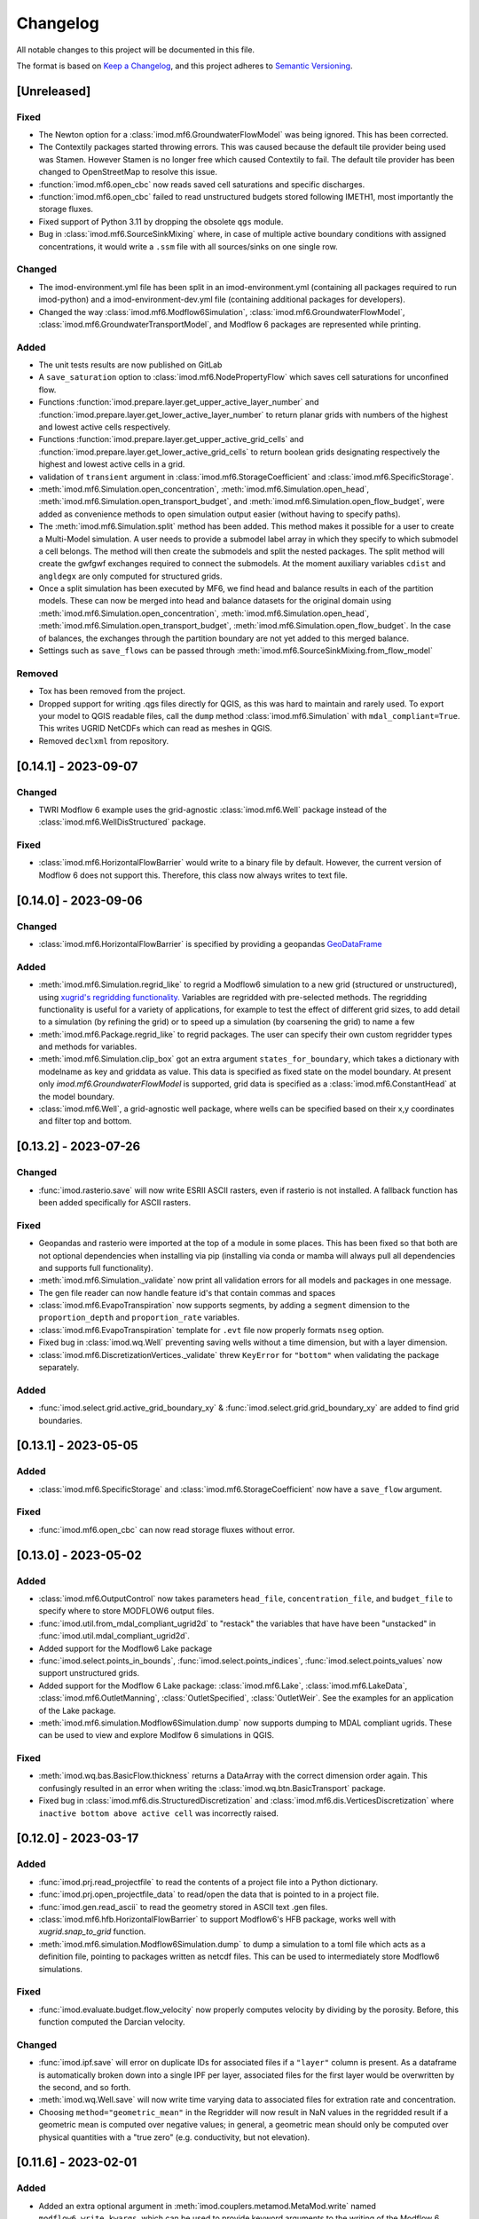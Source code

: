 Changelog
=========

All notable changes to this project will be documented in this file.

The format is based on `Keep a Changelog`_, and this project adheres to
`Semantic Versioning`_.


[Unreleased]
------------

Fixed
~~~~~
- The Newton option for a :class:`imod.mf6.GroundwaterFlowModel` was being ignored. This has been
  corrected.
- The Contextily packages started throwing errors. This was caused because the
  default tile provider being used was Stamen. However Stamen is no longer free
  which caused Contextily to fail. The default tile provider has been changed to
  OpenStreetMap to resolve this issue.
- :function:`imod.mf6.open_cbc` now reads saved cell saturations and specific discharges.
- :function:`imod.mf6.open_cbc` failed to read unstructured budgets stored
  following IMETH1, most importantly the storage fluxes.
- Fixed support of Python 3.11 by dropping the obsolete ``qgs`` module.
- Bug in :class:`imod.mf6.SourceSinkMixing` where, in case of multiple active
  boundary conditions with assigned concentrations, it would write a ``.ssm``
  file with all sources/sinks on one single row.

Changed
~~~~~~~
- The imod-environment.yml file has been split in an imod-environment.yml
  (containing all packages required to run imod-python) and a
  imod-environment-dev.yml file (containing additional packages for developers).
- Changed the way :class:`imod.mf6.Modflow6Simulation`,
  :class:`imod.mf6.GroundwaterFlowModel`,
  :class:`imod.mf6.GroundwaterTransportModel`, and Modflow 6 packages are
  represented while printing.

Added
~~~~~
- The unit tests results are now published on GitLab
- A ``save_saturation`` option to :class:`imod.mf6.NodePropertyFlow` which saves
  cell saturations for unconfined flow.
- Functions :function:`imod.prepare.layer.get_upper_active_layer_number` and
  :function:`imod.prepare.layer.get_lower_active_layer_number` to return planar
  grids with numbers of the highest and lowest active cells respectively.
- Functions :function:`imod.prepare.layer.get_upper_active_grid_cells` and
  :function:`imod.prepare.layer.get_lower_active_grid_cells` to return boolean
  grids designating respectively the highest and lowest active cells in a grid.
- validation of ``transient`` argument in :class:`imod.mf6.StorageCoefficient`
  and :class:`imod.mf6.SpecificStorage`.
- :meth:`imod.mf6.Simulation.open_concentration`,
  :meth:`imod.mf6.Simulation.open_head`,
  :meth:`imod.mf6.Simulation.open_transport_budget`, and
  :meth:`imod.mf6.Simulation.open_flow_budget`, were added as convenience
  methods to open simulation output easier (without having to specify paths).
- The :meth:`imod.mf6.Simulation.split` method has been added. This method makes
  it possible for a user to create a Multi-Model simulation. A user needs to
  provide a submodel label array in which they specify to which submodel a cell
  belongs. The method will then create the submodels and split the nested
  packages. The split method will create the gwfgwf exchanges required to
  connect the submodels. At the moment auxiliary variables ``cdist`` and
  ``angldegx`` are only computed for structured grids. 
- Once a split simulation has been executed by MF6, we find head and balance
  results in each of the partition models. These can now be merged into head and
  balance datasets for the original domain using
  :meth:`imod.mf6.Simulation.open_concentration`,
  :meth:`imod.mf6.Simulation.open_head`,
  :meth:`imod.mf6.Simulation.open_transport_budget`,
  :meth:`imod.mf6.Simulation.open_flow_budget`.
  In the case of balances, the exchanges through the partition boundary are not
  yet added to this merged balance. 
- Settings such as ``save_flows`` can be passed through
  :meth:`imod.mf6.SourceSinkMixing.from_flow_model`

Removed
~~~~~~~
- Tox has been removed from the project.
- Dropped support for writing .qgs files directly for QGIS, as this was hard to
  maintain and rarely used. To export your model to QGIS readable files, call
  the ``dump`` method :class:`imod.mf6.Simulation` with ``mdal_compliant=True``.
  This writes UGRID NetCDFs which can read as meshes in QGIS.
- Removed ``declxml`` from repository.

[0.14.1] - 2023-09-07
---------------------

Changed
~~~~~~~

- TWRI Modflow 6 example uses the grid-agnostic :class:`imod.mf6.Well`
  package instead of the :class:`imod.mf6.WellDisStructured` package.

Fixed
~~~~~

- :class:`imod.mf6.HorizontalFlowBarrier` would write to a binary file by
  default. However, the current version of Modflow 6 does not support this.
  Therefore, this class now always writes to text file.


[0.14.0] - 2023-09-06
---------------------

Changed
~~~~~~~

- :class:`imod.mf6.HorizontalFlowBarrier` is specified by providing a geopandas
  `GeoDataFrame
  <https://geopandas.org/en/stable/docs/reference/geodataframe.html>`_


Added
~~~~~

- :meth:`imod.mf6.Simulation.regrid_like` to regrid a Modflow6 simulation to a
  new grid (structured or unstructured), using `xugrid's regridding
  functionality.
  <https://deltares.github.io/xugrid/examples/regridder_overview.html>`_
  Variables are regridded with pre-selected methods. The regridding
  functionality is useful for a variety of applications, for example to test the
  effect of different grid sizes, to add detail to a simulation (by refining the
  grid) or to speed up a simulation (by coarsening the grid) to name a few
- :meth:`imod.mf6.Package.regrid_like` to regrid packages. The user can
  specify their own custom regridder types and methods for variables.
- :meth:`imod.mf6.Simulation.clip_box` got an extra argument
  ``states_for_boundary``, which takes a dictionary with modelname as key and
  griddata as value. This data is specified as fixed state on the model
  boundary. At present only `imod.mf6.GroundwaterFlowModel` is supported, grid
  data is specified as a :class:`imod.mf6.ConstantHead` at the model boundary.
- :class:`imod.mf6.Well`, a grid-agnostic well package, where wells can be
  specified based on their x,y coordinates and filter top and bottom.


[0.13.2] - 2023-07-26
---------------------

Changed
~~~~~~~

- :func:`imod.rasterio.save` will now write ESRII ASCII rasters, even if
  rasterio is not installed. A fallback function has been added specifically
  for ASCII rasters.

Fixed
~~~~~

- Geopandas and rasterio were imported at the top of a module in some places.
  This has been fixed so that both are not optional dependencies when
  installing via pip (installing via conda or mamba will always pull all
  dependencies and supports full functionality).
- :meth:`imod.mf6.Simulation._validate` now print all validation errors for all
  models and packages in one message.
- The gen file reader can now handle feature id's that contain commas and spaces
- :class:`imod.mf6.EvapoTranspiration` now supports segments, by adding a
  ``segment`` dimension to the ``proportion_depth`` and ``proportion_rate``
  variables.
- :class:`imod.mf6.EvapoTranspiration` template for ``.evt`` file now properly 
  formats ``nseg`` option.
- Fixed bug in :class:`imod.wq.Well` preventing saving wells without a time
  dimension, but with a layer dimension.
- :class:`imod.mf6.DiscretizationVertices._validate` threw ``KeyError`` for
  ``"bottom"`` when validating the package separately.

Added
~~~~~

- :func:`imod.select.grid.active_grid_boundary_xy` & 
  :func:`imod.select.grid.grid_boundary_xy` are added to find grid boundaries.

[0.13.1] - 2023-05-05
---------------------

Added
~~~~~

- :class:`imod.mf6.SpecificStorage` and :class:`imod.mf6.StorageCoefficient` 
  now have a ``save_flow`` argument.

Fixed
~~~~~

- :func:`imod.mf6.open_cbc` can now read storage fluxes without error.


[0.13.0] - 2023-05-02
---------------------

Added
~~~~~

- :class:`imod.mf6.OutputControl` now takes parameters ``head_file``,
  ``concentration_file``, and ``budget_file`` to specify where to store
  MODFLOW6 output files.
- :func:`imod.util.from_mdal_compliant_ugrid2d` to "restack" the variables that
  have have been "unstacked" in :func:`imod.util.mdal_compliant_ugrid2d`.
- Added support for the Modflow6 Lake package
- :func:`imod.select.points_in_bounds`, :func:`imod.select.points_indices`,
  :func:`imod.select.points_values` now support unstructured grids.
- Added support for the Modflow 6 Lake package: :class:`imod.mf6.Lake`,
  :class:`imod.mf6.LakeData`, :class:`imod.mf6.OutletManning`, :class:`OutletSpecified`,
  :class:`OutletWeir`. See the examples for an application of the Lake package.
- :meth:`imod.mf6.simulation.Modflow6Simulation.dump` now supports dumping to MDAL compliant
  ugrids. These can be used to view and explore Modlfow 6 simulations in QGIS.

Fixed
~~~~~

- :meth:`imod.wq.bas.BasicFlow.thickness` returns a DataArray with the correct
  dimension order again. This confusingly resulted in an error when writing the
  :class:`imod.wq.btn.BasicTransport` package.
- Fixed bug in :class:`imod.mf6.dis.StructuredDiscretization` and
  :class:`imod.mf6.dis.VerticesDiscretization` where 
  ``inactive bottom above active cell`` was incorrectly raised.

[0.12.0] - 2023-03-17
---------------------

Added
~~~~~

- :func:`imod.prj.read_projectfile` to read the contents of a project file into
  a Python dictionary.
- :func:`imod.prj.open_projectfile_data` to read/open the data that is pointed
  to in a project file.
- :func:`imod.gen.read_ascii` to read the geometry stored in ASCII text .gen files.
- :class:`imod.mf6.hfb.HorizontalFlowBarrier` to support Modflow6's HFB
  package, works well with `xugrid.snap_to_grid` function.
- :meth:`imod.mf6.simulation.Modflow6Simulation.dump` to dump a simulation to a toml file
  which acts as a definition file, pointing to packages written as netcdf files. This
  can be used to intermediately store Modflow6 simulations.

Fixed
~~~~~

- :func:`imod.evaluate.budget.flow_velocity` now properly computes velocity by
  dividing by the porosity. Before, this function computed the Darcian velocity.

Changed
~~~~~~~

- :func:`imod.ipf.save` will error on duplicate IDs for associated files if a
  ``"layer"`` column is present. As a dataframe is automatically broken down
  into a single IPF per layer, associated files for the first layer would be
  overwritten by the second, and so forth.
- :meth:`imod.wq.Well.save` will now write time varying data to associated
  files for extration rate and concentration.
- Choosing ``method="geometric_mean"`` in the Regridder will now result in NaN
  values in the regridded result if a geometric mean is computed over negative
  values; in general, a geometric mean should only be computed over physical
  quantities with a "true zero" (e.g. conductivity, but not elevation).

[0.11.6] - 2023-02-01
---------------------

Added
~~~~~

- Added an extra optional argument in
  :meth:`imod.couplers.metamod.MetaMod.write` named ``modflow6_write_kwargs``,
  which can be used to provide keyword arguments to the writing of the Modflow 6
  Simulation.

Fixed
~~~~~

- :func:`imod.mf6.out.disv.read_grb` Remove repeated construction of
  ``UgridDataArray`` for ``top``

[0.11.5] - 2022-12-15
---------------------

Fixed
~~~~~

- :meth:`imod.mf6.Modflow6Simulation.write` with ``binary=False`` no longer
  results in invalid MODFLOW6 input for 2D grid data, such as DIS top.
- :meth:`imod.flow.ImodflowModel.write` no longer writes incorrect project
  files for non-grid values with a time and layer dimension.
- :func:`imod.evaluate.interpolate_value_boundaries`: Fix edge case when
  successive values in z direction are exactly equal to the boundary value.

Changed
~~~~~~~

- Removed ``meshzoo`` dependency.
- Minor changes to :mod:`imod.gen.gen` backend, to support `Shapely 2.0
  <https://shapely.readthedocs.io/en/latest/release/2.x.html>`_ , Shapely
  version above equal v1.8 is now required.

Added
~~~~~

- :meth:`imod.flow.ImodflowModel.write` now supports writing a
  ``config_run.ini`` to convert the projectfile to a runfile or modflow 6
  namfile with iMOD5.
- Added validation of Modflow6 Flow and Transport models. Incorrect model input
  will now throw a ``ValidationError``. To turn off the validation, set
  ``validate=False`` upon package initialization and/or when calling
  :meth:`imod.mf6.Modflow6Simulation.write`.

[0.11.4] - 2022-09-05
---------------------

Fixed
~~~~~

- :meth:`imod.mf6.GroundwaterFlowModel.write` will no longer error when a 3D
  DataArray with a single layer is written. It will now accept both 2D and 3D
  arrays with a single layer coordinate.
- Hotfixes for :meth:`imod.wq.model.SeawatModel.clip`, until `this merge request
  <https://gitlab.com/deltares/imod/imod-python/-/merge_requests/111>`_ is
  fulfilled. 
- :meth:`imod.flow.ImodflowModel.write` will set the timestring in the
  projectfile to ``steady-state`` for ``BoundaryConditions`` without a time
  dimension.
- Added :class:`imod.flow.OutputControl` as this was still missing.
- :func:`imod.ipf.read` will no longer error when an associated files with 0
  rows is read.
- :func:`imod.evaluate.calculate_gxg` now correctly uses (March 14, March
  28, April 14) to calculate GVG rather than (March 28, April 14, April 28).
- :func:`imod.mf6.out.open_cbc` now correctly loads boundary fluxes.
- :meth:`imod.prepare.LayerRegridder.regrid` will now correctly skip values
  if ``top_source`` or ``bottom_source`` are NaN.
- :func:`imod.gen.write` no longer errors on dataframes with empty columns.

Changed
~~~~~~~

- Deprecate the current documentation URL: https://imod.xyz. For the coming
  months, redirection is automatic to:
  https://deltares.gitlab.io/imod/imod-python/.
- :func:`imod.ipf.save` will now store associated files in separate directories
  named ``layer1``, ``layer2``, etc. The ID in the main IPF file is updated
  accordingly. Previously, if IDs were shared between different layers, the
  associated files would be overwritten as the IDs would result in the same
  file name being used over and over.
- :meth:`imod.flow.ImodflowModel.time_discretization`,
  :meth:`imod.wq.SeawatModel.time_discretization`,
  :meth:`imod.mf6.Simulation.time_discretization`,
  are renamed to:
  :meth:`imod.flow.ImodflowModel.create_time_discretization`,
  :meth:`imod.wq.SeawatModel.create_time_discretization`,
  :meth:`imod.mf6.Simulation.create_time_discretization`,
- Moved tests inside `imod` directory, added an entry point for pytest fixtures.
  Running the tests now requires an editable install, and also existing
  installations have to be reinstalled to run the tests.
- The ``imod.mf6`` model packages now all run type checks on input. This is a
  breaking change for scripts which provide input with an incorrect dtype.
- :class:`imod.mf6.Solution` now requires a `model_names` argument to specify
  which models should be solved in a single numerical solution. This is
  required to simulate groundwater flow and transport as they should be
  in separate solutions.
- When writing MODFLOW6 input option blocks, a NaN value is now recognized as
  an alternative to None (and the entry will not be included in the options
  block).

Added
~~~~~

- Added support to write MetaSWAP models, :class:`imod.msw.MetaSwapModel`.
- Addes support to write coupled MetaSWAP and Modflow6 simulations,
  :class:`imod.couplers.MetaMod`
- :func:`imod.util.replace` has been added to find and replace different values
  in a DataArray.
- :func:`imod.evaluate.calculate_gxg_points` has been added to compute GXG
  values for time varying point data (i.e. loaded from IPF and presented as a
  Pandas dataframe).
- :func:`imod.evaluate.calculate_gxg` will return the number of years used
  in the GxG calculation as separate variables in the output dataset.
- :func:`imod.visualize.spatial.plot_map` now accepts a `fix` and `ax` argument,
  to enable adding maps to existing axes.
- :meth:`imod.flow.ImodflowModel.create_time_discretization`,
  :meth:`imod.wq.SeawatModel.create_time_discretization`,
  :meth:`imod.mf6.Simulation.create_time_discretization`, now have a
  documentation section.
- :class:`imod.mf6.GroundwaterTransportModel` has been added with associated
  simple classes to allow creation of solute transport models. Advanced
  boundary conditions such as LAK or UZF are not yet supported.
- :class:`imod.mf6.Buoyancy` has been added to simulate density dependent
  groundwater flow.

[0.11.1] - 2021-12-23
---------------------

Fixed
~~~~~

-  ``contextily``, ``geopandas``, ``pyvista``, ``rasterio``, and ``shapely``
   are now fully optional dependencies. Import errors are only raised when
   accessing functionality that requires their use.
-  Include declxml as ``imod.declxml`` (should be internal use only!): declxml
   is no longer maintained on the official repository:
   https://github.com/gatkin/declxml. Furthermore, it has no conda feedstock,
   which makes distribution via conda difficult.

[0.11.0] - 2021-12-21
---------------------

Fixed
~~~~~

-  :func:`imod.ipf.read` accepts list of file names.
-  :func:`imod.mf6.open_hds` did not read the appropriate bytes from the
   heads file, apart for the first timestep. It will now read the right records.
-  Use the appropriate array for modflow6 timestep duration: the
   :meth:`imod.mf6.GroundwaterFlowModel.write` would write the timesteps
   multiplier in place of the duration array.
-  :meth:`imod.mf6.GroundwaterFlowModel.write` will now respect the layer
   coordinate of DataArrays that had multiple coordinates, but were
   discontinuous from 1; e.g. layers [1, 3, 5] would've been transformed to [1,
   2, 3] incorrectly.
-  :meth:`imod.mf6.Modflow6Simulation.write` will no longer change working directory
   while writing model input -- this could lead to errors when multiple
   processes are writing models in parallel.
-  :func:`imod.prepare.laplace_interpolate` will no longer ZeroDivisionError
   when given a value for ``ibound``.

Added
~~~~~

-  :func:`imod.idf.open_subdomains` will now also accept iMOD-WQ output of
   multiple species runs.
-  :meth:`imod.wq.SeawatModel.to_netcdf` has been added to write all model
   packages to netCDF files.
-  :func:`imod.mf6.open_cbc` has been added to read the budget data of
   structured (DIS) MODFLOW6 models. The data is read lazily into xarray
   DataArrays per timestep.
-  :func:`imod.visualize.streamfunction` and :func:`imod.visualize.quiver`
   were added to plot a 2D representation of the groundwater flow field using
   either streamlines or quivers over a cross section plot
   (:func:`imod.visualize.cross_section`).
-  :func:`imod.evaluate.streamfunction_line` and
   :func:`imod.evaluate.streamfunction_linestring` were added to extract the
   2D projected streamfunction of the 3D flow field for a given cross section.
-  :func:`imod.evaluate.quiver_line` and :func:`imod.evaluate.quiver_linestring`
   were added to extract the u and v components of the 3D flow field for a given
   cross section.
-  Added :meth:`imod.mf6.GroundwaterFlowModel.write_qgis_project` to write a
   QGIS project for easier inspection of model input in QGIS.
-  Added :meth:`imod.wq.SeawatModel.clip` to clip a model to a provided extent.
   Boundary conditions of clipped model can be automatically derived from parent
   model calculation results and are applied along the edges of the extent.
-  Added :py:func:`imod.gen.read` and :py:func:`imod.gen.write` for reading
   and writing binary iMOD GEN files to and from geopandas GeoDataFrames.
-  Added :py:func:`imod.prepare.zonal_aggregate_raster` and
   :py:func:`imod.prepare.zonal_aggregate_polygons` to efficiently compute zonal
   aggregates for many polygons (e.g. the properties every individual ditch in
   the Netherlands).
-  Added :py:class:`imod.flow.ImodflowModel` to write to model iMODFLOW project
   file.
-  :meth:`imod.mf6.Simulation.write` now has a ``binary`` keyword. When set
   to ``False``, all MODFLOW6 input is written to text rather than binary files.
-  Added :class:`imod.mf6.DiscretizationVertices` to write MODFLOW6 DISV model
   input.
-  Packages for :class:`imod.mf6.GroundwaterFlowModel` will now accept
   :class:`xugrid.UgridDataArray` objects for (DISV) unstructured grids, next to
   :class:`xarray.DataArray` objects for structured (DIS) grids.
-  Transient wells are now supported in :class:`imod.mf6.WellDisStructured` and
   :class:`imod.mf6.WellDisVertices`.
-  :func:`imod.util.to_ugrid2d` has been added to convert a (structured) xarray
   DataArray or Dataset to a quadrilateral UGRID dataset.
-  Functions created to create empty DataArrays with greater ease:
   :func:`imod.util.empty_2d`, :func:`imod.util.empty_2d_transient`,
   :func:`imod.util.empty_3d`, and :func:`imod.util.empty_3d_transient`.
-  :func:`imod.util.where` has been added for easier if-then-else operations,
   especially for preserving NaN nodata values.
-  :meth:`imod.mf6.Simulation.run` has been added to more easily run a model,
   especially in examples and tests.
-  :func:`imod.mf6.open_cbc` and :func:`imod.mf6.open_hds` will automatically
   return a ``xugrid.UgridDataArray`` for MODFLOW6 DISV model output.

Changed
~~~~~~~

-  Documentation overhaul: different theme, add sample data for examples, add
   Frequently Asked Questions (FAQ) section, restructure API Reference. Examples
   now ru
-  Datetime columns in IPF associated files (via
   :func:`imod.ipf.write_assoc`) will not be placed within quotes, as this can
   break certain iMOD batch functions.
-  :class:`imod.mf6.Well` has been renamed into :class:`imod.mf6.WellDisStructured`.
-  :meth:`imod.mf6.GroundwaterFlowModel.write` will now write package names
   into the simulation namefile.
-  :func:`imod.mf6.open_cbc` will now return a dictionary with keys
   ``flow-front-face, flow-lower-face, flow-right-face`` for the face flows,
   rather than ``front-face-flow`` for better consistency.
-  Switched to composition from inheritance for all model packages: all model
   packages now contain an internal (xarray) Dataset, rather than inheriting
   from the xarray Dataset.
-  :class:`imod.mf6.SpecificStorage` or :class:`imod.mf6.StorageCoefficient` is
   now mandatory for every MODFLOW6 model to avoid accidental steady-state
   configuration.

Removed
~~~~~~~

-  Module ``imod.tec`` for reading Tecplot files has been removed.

[0.10.1] - 2020-10-19
---------------------

Changed
~~~~~~~

-  :meth:`imod.wq.SeawatModel.write` now generates iMOD-WQ runfiles with
   more intelligent use of the "macro tokens". ``:`` is used exclusively for
   ranges; ``$`` is used to signify all layers. (This makes runfiles shorter,
   speeding up parsing, which takes a significant amount of time in the runfile
   to namefile conversion of iMOD-WQ.)
-  Datetime formats are inferred based on length of the time string according to
   ``%Y%m%d%H%M%S``; supported lengths 4 (year only) to 14 (full format string).

Added
~~~~~

-  :class:`imod.wq.MassLoading` and
   :class:`imod.wq.TimeVaryingConstantConcentration` have been added to allow
   additional concentration boundary conditions.
-  IPF writing methods support an ``assoc_columns`` keyword to allow greater
   flexibility in including and renaming columns of the associated files.
-  Optional basemap plotting has been added to :meth:`imod.visualize.plot_map`.

Fixed
~~~~~

-  IO methods for IDF files will now correctly identify double precision IDFs.
   The correct record length identifier is 2295 rather than 2296 (2296 was a
   typo in the iMOD manual).
-  :meth:`imod.wq.SeawatModel.write` will now write the correct path for
   recharge package concentration given in IDF files. It did not prepend the
   name of the package correctly (resulting in paths like
   ``concentration_l1.idf`` instead of ``rch/concentration_l1.idf``).
-  :meth:`imod.idf.save` will simplify constant cellsize arrays to a scalar
   value -- this greatly speeds up drawing in the iMOD-GUI.

[0.10.0] - 2020-05-23
---------------------

Changed
~~~~~~~

-  :meth:`imod.wq.SeawatModel.write` no longer automatically appends the model
   name to the directory where the input is written. Instead, it simply writes
   to the directory as specified.
-  :func:`imod.select.points_set_values` returns a new DataArray rather than
   mutating the input ``da``.
-  :func:`imod.select.points_values` returns a DataArray with an index taken
   from the data of the first provided dimensions if it is a ``pandas.Series``.
-  :meth:`imod.wq.SeawatModel.write` now writes a runfile with ``start_hour``
   and ``start_minute`` (this results in output IDFs with datetime format
   ``"%Y%m%d%H%M"``).

Added
~~~~~

-  :meth:`from_file` constructors have been added to all `imod.wq.Package`.
   This allows loading directly package from a netCDF file (or any file supported by
   ``xarray.open_dataset``), or a path to a Zarr directory with suffix ".zarr" or ".zip".
-  This can be combined with the `cache` argument in :meth:`from_file` to
   enable caching of answers to avoid repeated computation during
   :meth:`imod.wq.SeawatModel.write`; it works by checking whether input and
   output files have changed.
-  The ``resultdir_is_workspace`` argument has been added to :meth:`imod.wq.SeawatModel.write`.
   iMOD-wq writes a number of files (e.g. list file) in the directory where the
   runfile is located. This results in mixing of input and output. By setting it
   ``True``, **all** model output is written in the results directory.
-  :func:`imod.visualize.imshow_topview` has been added to visualize a complete
   DataArray with atleast dimensions ``x`` and ``y``; it dumps PNGs into a
   specified directory.
-  Some support for 3D visualization has been added.
   :func:`imod.visualize.grid_3d` and :func:`imod.visualize.line_3d` have been
   added to produce ``pyvista`` meshes from ``xarray.DataArray``'s and
   ``shapely`` polygons, respectively.
   :class:`imod.visualize.GridAnimation3D` and :class:`imod.visualize.StaticGridAnimation3D`
   have been added to setup 3D animations of DataArrays with transient data.
-  Support for out of core computation by ``imod.prepare.Regridder`` if ``source``
   is chunked.
-  :func:`imod.ipf.read` now reports the problematic file if reading errors occur.
-  :func:`imod.prepare.polygonize` added to polygonize DataArrays to GeoDataFrames.
-  Added more support for multiple species imod-wq models, specifically: scalar concentration
   for boundary condition packages and well IPFs.

Fixed
~~~~~

-  :meth:`imod.prepare.Regridder` detects if the ``like`` DataArray is a subset
   along a dimension, in which case the dimension is not regridded.
-  :meth:`imod.prepare.Regridder` now slices the ``source`` array accurately
   before regridding, taking cell boundaries into account rather than only
   cell midpoints.
-  ``density`` is no longer an optional argument in :class:`imod.wq.GeneralHeadboundary` and
   :class:`imod.wq.River`. The reason is that iMOD-WQ fully removes (!) these packages if density
   is not present.
-  :func:`imod.idf.save` and :func:`imod.rasterio.save` will now also save DataArrays in
   which a coordinate other than ``x`` or ``y`` is descending.
-  :func:`imod.visualize.plot_map` enforces decreasing ``y``, which ensures maps are not plotted
   upside down.
-  :func:`imod.util.coord_reference` now returns a scalar cellsize if coordinate is equidistant.
-  :meth:`imod.prepare.Regridder.regrid` returns cellsizes as scalar when coordinates are
   equidistant.
-  Raise proper ValueError in :meth:`imod.prepare.Regridder.regrid` consistenly when the number
   of dimensions to regrid does not match the regridder dimensions.
-  When writing DataArrays that have size 1 in dimension ``x`` or ``y``: raise error if cellsize
   (``dx`` or ``dy``) is not specified; and actually use ``dy`` or ``dx`` when size is 1.

[0.9.0] - 2020-01-19
--------------------

Added
~~~~~

-  IDF files representing data of arbitrary dimensionality can be opened and
   saved. This enables reading and writing files with more dimensions than just x,
   y, layer, and time.
-  Added multi-species support for (:mod:`imod.wq`)
-  GDAL rasters representing N-dimensional data can be opened and saved similar to (:mod:`imod.idf`) in (:mod:`imod.rasterio`)
-  Writing GDAL rasters using :meth:`imod.rasterio.save` and (:meth:`imod.rasterio.write`) auto-detects GDAL driver based on file extension
-  64-bit IDF files can be opened :meth:`imod.idf.open`
-  64-bit IDF files can be written using :meth:`imod.idf.save` and (:meth:`imod.idf.write`) using keyword ``dtype=np.float64``
-  ``sel`` and ``isel`` methods to ``SeawatModel`` to support taking out a subdomain
-  Docstrings for the Modflow 6 classes in :mod:`imod.mf6`
-  :meth:`imod.select.upper_active_layer` function to get the upper active layer from ibound ``xr.DataArray``

Changed
~~~~~~~

-  :func:`imod.idf.read` is deprecated, use :mod:`imod.idf.open` instead
-  :func:`imod.rasterio.read` is deprecated, use :mod:`imod.rasterio.open` instead

Fixed
~~~~~

-  :meth:`imod.prepare.reproject` working instead of silently failing when given a ``"+init=ESPG:XXXX`` CRS string

[0.8.0] - 2019-10-14
--------------------

Added
~~~~~
-  Laplace grid interpolation :meth:`imod.prepare.laplace_interpolate`
-  Experimental Modflow 6 structured model write support :mod:`imod.mf6`
-  More supported visualizations :mod:`imod.visualize`
-  More extensive reading and writing of GDAL raster in :mod:`imod.rasterio`

Changed
~~~~~~~

-  The documentation moved to a custom domain name: https://imod.xyz/

[0.7.1] - 2019-08-07
--------------------

Added
~~~~~
-  ``"multilinear"`` has been added as a regridding option to ``imod.prepare.Regridder`` to do linear interpolation up to three dimensions.
-  Boundary condition packages in ``imod.wq`` support a method called ``add_timemap`` to do cyclical boundary conditions, such as summer and winter stages.

Fixed
~~~~~

-  ``imod.idf.save`` no longer fails on a single IDF when it is a voxel IDF (when it has top and bottom data).
-  ``imod.prepare.celltable`` now succesfully does parallel chunkwise operations, rather than raising an error.
-  ``imod.Regridder``'s ``regrid`` method now succesfully returns ``source`` if all dimensions already have the right cell sizes, rather than raising an error.
-  ``imod.idf.open_subdomains`` is much faster now at merging different subdomain IDFs of a parallel modflow simulation.
-  ``imod.idf.save`` no longer suffers from extremely slow execution when the DataArray to save is chunked (it got extremely slow in some cases).
-  Package checks in ``imod.wq.SeawatModel`` succesfully reduces over dimensions.
-  Fix last case in ``imod.prepare.reproject`` where it did not allocate a new array yet, but returned ``like`` instead of the reprojected result.

[0.7.0] - 2019-07-23
--------------------

Added
~~~~~

-  :mod:`imod.wq` module to create iMODFLOW Water Quality models
-  conda-forge recipe to install imod (https://github.com/conda-forge/imod-feedstock/)
-  significantly extended documentation and examples
-  :mod:`imod.prepare` module with many data mangling functions
-  :mod:`imod.select` module for extracting data along cross sections or at points
-  :mod:`imod.visualize` module added to visualize results
-  :func:`imod.idf.open_subdomains` function to open and merge the IDF results of a parallelized run
-  :func:`imod.ipf.read` now infers delimeters for the headers and the body
-  :func:`imod.ipf.read` can now deal with heterogeneous delimiters between multiple IPF files, and between the headers and body in a single file

Changed
~~~~~~~

-  Namespaces: lift many functions one level, such that you can use e.g. the function ``imod.prepare.reproject`` instead of ``imod.prepare.reproject.reproject``

Removed
~~~~~~~

-  All that was deprecated in v0.6.0

Deprecated
~~~~~~~~~~

-  :func:`imod.seawat_write` is deprecated, use the write method of :class:`imod.wq.SeawatModel` instead
-  :func:`imod.run.seawat_get_runfile` is deprecated, use :mod:`imod.wq` instead
-  :func:`imod.run.seawat_write_runfile` is deprecated, use :mod:`imod.wq` instead

[0.6.1] - 2019-04-17
--------------------

Added
~~~~~

-  Support nonequidistant models in runfile

Fixed
~~~~~

-  Time conversion in runfile now also accepts cftime objects

[0.6.0] - 2019-03-15
--------------------

The primary change is that a number of functions have been renamed to
better communicate what they do.

The ``load`` function name was not appropriate for IDFs, since the IDFs
are not loaded into memory. Rather, they are opened and the headers are
read; the data is only loaded when needed, in accordance with
``xarray``'s design; compare for example ``xarray.open_dataset``. The
function has been renamed to ``open``.

Similarly, ``load`` for IPFs has been deprecated. ``imod.ipf.read`` now
reads both single and multiple IPF files into a single
``pandas.DataFrame``.

Removed
~~~~~~~

-  ``imod.idf.setnodataheader``

Deprecated
~~~~~~~~~~

-  Opening IDFs with ``imod.idf.load``, use ``imod.idf.open`` instead
-  Opening a set of IDFs with ``imod.idf.loadset``, use
   ``imod.idf.open_dataset`` instead
-  Reading IPFs with ``imod.ipf.load``, use ``imod.ipf.read``
-  Reading IDF data into a dask array with ``imod.idf.dask``, use
   ``imod.idf._dask`` instead
-  Reading an iMOD-seawat .tec file, use ``imod.tec.read`` instead.

Changed
~~~~~~~

-  Use ``np.datetime64`` when dates are within time bounds, use
   ``cftime.DatetimeProlepticGregorian`` when they are not (matches
   ``xarray`` defaults)
-  ``assert`` is no longer used to catch faulty input arguments,
   appropriate exceptions are raised instead

Fixed
~~~~~

-  ``idf.open``: sorts both paths and headers consistently so data does
   not end up mixed up in the DataArray
-  ``idf.open``: Return an ``xarray.CFTimeIndex`` rather than an array
   of ``cftime.DatimeProlepticGregorian`` objects
-  ``idf.save`` properly forwards ``nodata`` argument to ``write``
-  ``idf.write`` coerces coordinates to floats before writing
-  ``ipf.read``: Significant performance increase for reading IPF
   timeseries by specifying the datetime format
-  ``ipf.write`` no longer writes ``,,`` for missing data (which iMOD
   does not accept)

[0.5.0] - 2019-02-26
--------------------

Removed
~~~~~~~

-  Reading IDFs with the ``chunks`` option

Deprecated
~~~~~~~~~~

-  Reading IDFs with the ``memmap`` option
-  ``imod.idf.dataarray``, use ``imod.idf.load`` instead

Changed
~~~~~~~

-  Reading IDFs gives delayed objects, which are only read on demand by
   dask
-  IDF: instead of ``res`` and ``transform`` attributes, use ``dx`` and
   ``dy`` coordinates (0D or 1D)
-  Use ``cftime.DatetimeProlepticGregorian`` to support time instead of
   ``np.datetime64``, allowing longer timespans
-  Repository moved from ``https://gitlab.com/deltares/`` to
   ``https://gitlab.com/deltares/imod/``

Added
~~~~~

-  Notebook in ``examples`` folder for synthetic model example
-  Support for nonequidistant IDF files, by adding ``dx`` and ``dy``
   coordinates

Fixed
~~~~~

-  IPF support implicit ``itype``

.. _Keep a Changelog: https://keepachangelog.com/en/1.0.0/
.. _Semantic Versioning: https://semver.org/spec/v2.0.0.html
